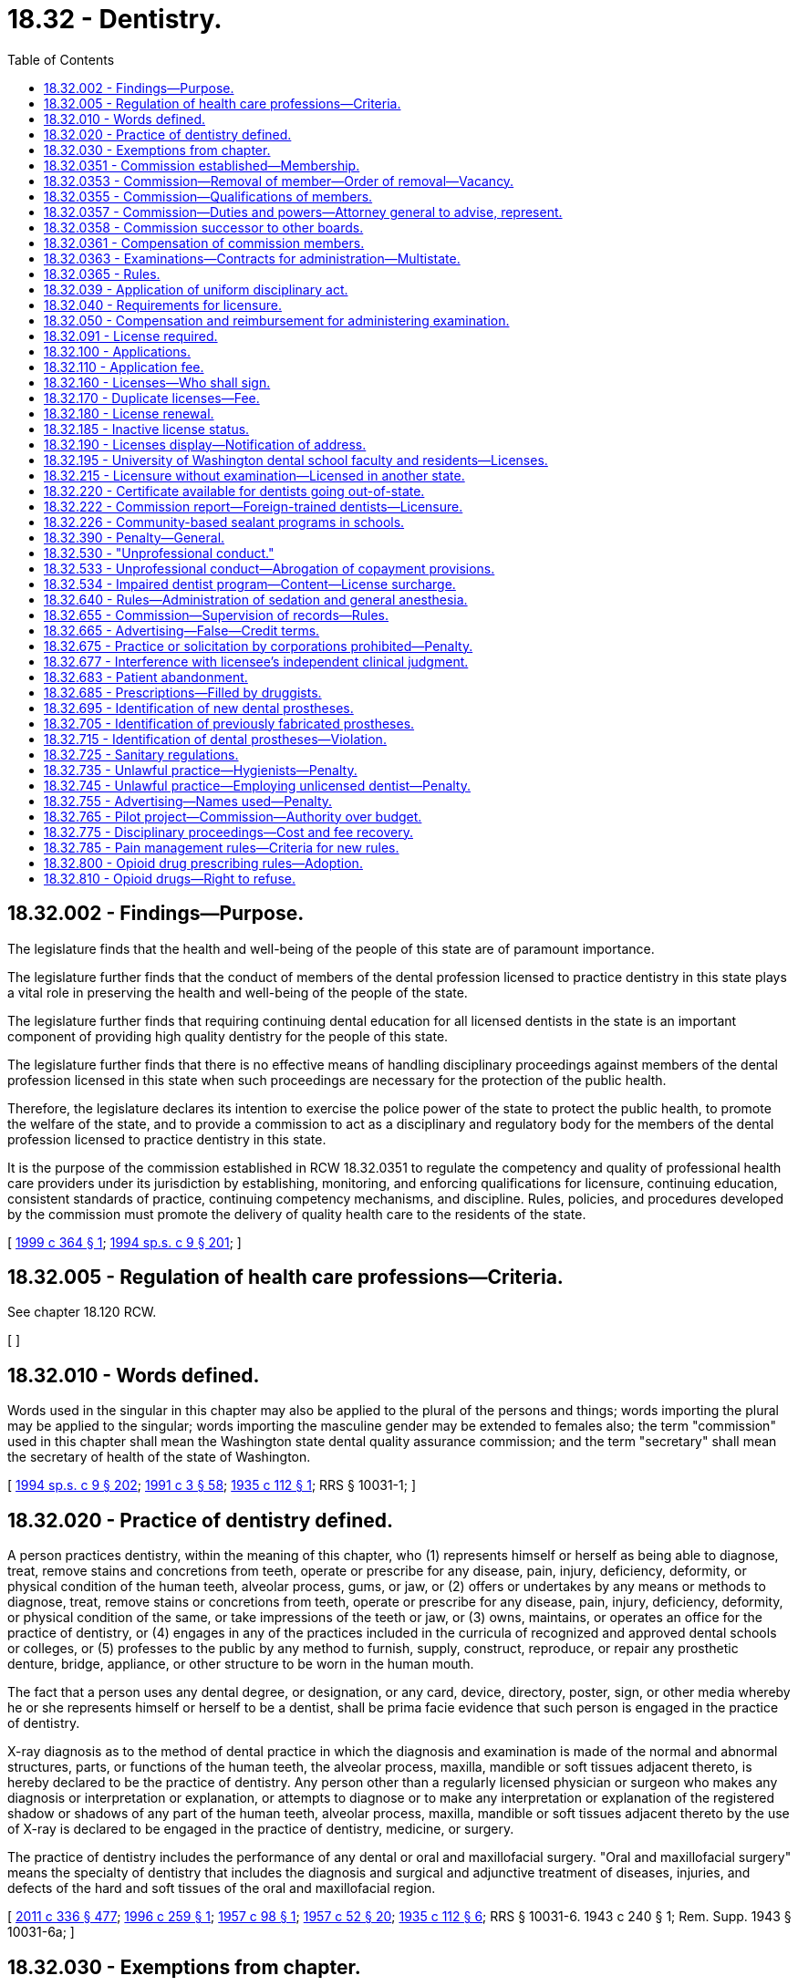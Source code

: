 = 18.32 - Dentistry.
:toc:

== 18.32.002 - Findings—Purpose.
The legislature finds that the health and well-being of the people of this state are of paramount importance.

The legislature further finds that the conduct of members of the dental profession licensed to practice dentistry in this state plays a vital role in preserving the health and well-being of the people of the state.

The legislature further finds that requiring continuing dental education for all licensed dentists in the state is an important component of providing high quality dentistry for the people of this state.

The legislature further finds that there is no effective means of handling disciplinary proceedings against members of the dental profession licensed in this state when such proceedings are necessary for the protection of the public health.

Therefore, the legislature declares its intention to exercise the police power of the state to protect the public health, to promote the welfare of the state, and to provide a commission to act as a disciplinary and regulatory body for the members of the dental profession licensed to practice dentistry in this state.

It is the purpose of the commission established in RCW 18.32.0351 to regulate the competency and quality of professional health care providers under its jurisdiction by establishing, monitoring, and enforcing qualifications for licensure, continuing education, consistent standards of practice, continuing competency mechanisms, and discipline. Rules, policies, and procedures developed by the commission must promote the delivery of quality health care to the residents of the state.

[ http://lawfilesext.leg.wa.gov/biennium/1999-00/Pdf/Bills/Session%20Laws/House/1699.SL.pdf?cite=1999%20c%20364%20§%201[1999 c 364 § 1]; http://lawfilesext.leg.wa.gov/biennium/1993-94/Pdf/Bills/Session%20Laws/House/2676-S.SL.pdf?cite=1994%20sp.s.%20c%209%20§%20201[1994 sp.s. c 9 § 201]; ]

== 18.32.005 - Regulation of health care professions—Criteria.
See chapter 18.120 RCW.

[ ]

== 18.32.010 - Words defined.
Words used in the singular in this chapter may also be applied to the plural of the persons and things; words importing the plural may be applied to the singular; words importing the masculine gender may be extended to females also; the term "commission" used in this chapter shall mean the Washington state dental quality assurance commission; and the term "secretary" shall mean the secretary of health of the state of Washington.

[ http://lawfilesext.leg.wa.gov/biennium/1993-94/Pdf/Bills/Session%20Laws/House/2676-S.SL.pdf?cite=1994%20sp.s.%20c%209%20§%20202[1994 sp.s. c 9 § 202]; http://lawfilesext.leg.wa.gov/biennium/1991-92/Pdf/Bills/Session%20Laws/House/1115.SL.pdf?cite=1991%20c%203%20§%2058[1991 c 3 § 58]; http://leg.wa.gov/CodeReviser/documents/sessionlaw/1935c112.pdf?cite=1935%20c%20112%20§%201[1935 c 112 § 1]; RRS § 10031-1; ]

== 18.32.020 - Practice of dentistry defined.
A person practices dentistry, within the meaning of this chapter, who (1) represents himself or herself as being able to diagnose, treat, remove stains and concretions from teeth, operate or prescribe for any disease, pain, injury, deficiency, deformity, or physical condition of the human teeth, alveolar process, gums, or jaw, or (2) offers or undertakes by any means or methods to diagnose, treat, remove stains or concretions from teeth, operate or prescribe for any disease, pain, injury, deficiency, deformity, or physical condition of the same, or take impressions of the teeth or jaw, or (3) owns, maintains, or operates an office for the practice of dentistry, or (4) engages in any of the practices included in the curricula of recognized and approved dental schools or colleges, or (5) professes to the public by any method to furnish, supply, construct, reproduce, or repair any prosthetic denture, bridge, appliance, or other structure to be worn in the human mouth.

The fact that a person uses any dental degree, or designation, or any card, device, directory, poster, sign, or other media whereby he or she represents himself or herself to be a dentist, shall be prima facie evidence that such person is engaged in the practice of dentistry.

X-ray diagnosis as to the method of dental practice in which the diagnosis and examination is made of the normal and abnormal structures, parts, or functions of the human teeth, the alveolar process, maxilla, mandible or soft tissues adjacent thereto, is hereby declared to be the practice of dentistry. Any person other than a regularly licensed physician or surgeon who makes any diagnosis or interpretation or explanation, or attempts to diagnose or to make any interpretation or explanation of the registered shadow or shadows of any part of the human teeth, alveolar process, maxilla, mandible or soft tissues adjacent thereto by the use of X-ray is declared to be engaged in the practice of dentistry, medicine, or surgery.

The practice of dentistry includes the performance of any dental or oral and maxillofacial surgery. "Oral and maxillofacial surgery" means the specialty of dentistry that includes the diagnosis and surgical and adjunctive treatment of diseases, injuries, and defects of the hard and soft tissues of the oral and maxillofacial region.

[ http://lawfilesext.leg.wa.gov/biennium/2011-12/Pdf/Bills/Session%20Laws/Senate/5045.SL.pdf?cite=2011%20c%20336%20§%20477[2011 c 336 § 477]; http://lawfilesext.leg.wa.gov/biennium/1995-96/Pdf/Bills/Session%20Laws/House/2689-S.SL.pdf?cite=1996%20c%20259%20§%201[1996 c 259 § 1]; http://leg.wa.gov/CodeReviser/documents/sessionlaw/1957c98.pdf?cite=1957%20c%2098%20§%201[1957 c 98 § 1]; http://leg.wa.gov/CodeReviser/documents/sessionlaw/1957c52.pdf?cite=1957%20c%2052%20§%2020[1957 c 52 § 20]; http://leg.wa.gov/CodeReviser/documents/sessionlaw/1935c112.pdf?cite=1935%20c%20112%20§%206[1935 c 112 § 6]; RRS § 10031-6.   1943 c 240 § 1; Rem. Supp. 1943 § 10031-6a; ]

== 18.32.030 - Exemptions from chapter.
The following practices, acts, and operations are excepted from the operation of the provisions of this chapter:

. The rendering of dental relief in emergency cases in the practice of his or her profession by a physician or surgeon, licensed as such and registered under the laws of this state, unless the physician or surgeon undertakes to or does reproduce lost parts of the human teeth in the mouth or to restore or to replace in the human mouth lost or missing teeth;

. The practice of dentistry in the discharge of official duties by dentists in the United States federal services on federal reservations, including but not limited to the armed services, coast guard, public health service, veterans' bureau, or bureau of Indian affairs;

. Dental schools or colleges approved under RCW 18.32.040, and the practice of dentistry by students in accredited dental schools or colleges approved by the commission, when acting under the direction and supervision of Washington state-licensed dental school faculty;

. The practice of dentistry by licensed dentists of other states or countries while appearing as clinicians at meetings of the Washington state dental association, or component parts thereof, or at meetings sanctioned by them, or other groups approved by the commission;

. The use of roentgen and other rays for making radiographs or similar records of dental or oral tissues, under the supervision of a licensed dentist or physician;

. The making, repairing, altering, or supplying of artificial restorations, substitutions, appliances, or materials for the correction of disease, loss, deformity, malposition, dislocation, fracture, injury to the jaws, teeth, lips, gums, cheeks, palate, or associated tissues or parts; providing the same are made, repaired, altered, or supplied pursuant to the written instructions and order of a licensed dentist which may be accompanied by casts, models, or impressions furnished by the dentist, and the prescriptions shall be retained and filed for a period of not less than three years and shall be available to and subject to the examination of the secretary or the secretary's authorized representatives;

. The removal of deposits and stains from the surfaces of the teeth, the application of topical preventative or prophylactic agents, and the polishing and smoothing of restorations, when performed or prescribed by a dental hygienist licensed under the laws of this state;

. A qualified and licensed physician and surgeon or osteopathic physician and surgeon extracting teeth or performing oral surgery pursuant to the scope of practice under chapter 18.71 or 18.57 RCW;

. The performing of dental operations or services by registered dental assistants and licensed expanded function dental auxiliaries holding a credential issued under chapter 18.260 RCW when performed under the supervision of a licensed dentist, or by other persons not licensed under this chapter if the person is licensed pursuant to chapter 18.29, 18.57, 18.71, or 18.79 RCW as it applies to registered nurses and advanced registered nurse practitioners, each while acting within the scope of the person's permitted practice under the person's license: PROVIDED HOWEVER, That such persons shall in no event perform the following dental operations or services unless permitted to be performed by the person under this chapter or chapters 18.29, 18.57, 18.71, 18.79 as it applies to registered nurses and advanced registered nurse practitioners, and 18.260 RCW:

.. Any removal of or addition to the hard or soft tissue of the oral cavity;

.. Any diagnosis of or prescription for treatment of disease, pain, deformity, deficiency, injury, or physical condition of the human teeth or jaws, or adjacent structure;

.. Any administration of general or injected local anaesthetic of any nature in connection with a dental operation, including intravenous sedation;

.. Any oral prophylaxis;

.. The taking of any impressions of the teeth or jaw or the relationships of the teeth or jaws, for the purpose of fabricating any intra-oral restoration, appliance, or prosthesis;

. The performing of dental services described in RCW 18.350.040 by dental anesthesia assistants certified under chapter 18.350 RCW when working under the supervision and direction of an oral and maxillofacial surgeon or dental anesthesiologist; and

. The performance of dental health aide therapist services to the extent authorized under chapter 70.350 RCW.

[ http://lawfilesext.leg.wa.gov/biennium/2017-18/Pdf/Bills/Session%20Laws/Senate/5079-S.SL.pdf?cite=2017%20c%205%20§%205[2017 c 5 § 5]; http://lawfilesext.leg.wa.gov/biennium/2011-12/Pdf/Bills/Session%20Laws/Senate/5620-S2.SL.pdf?cite=2012%20c%2023%20§%207[2012 c 23 § 7]; http://lawfilesext.leg.wa.gov/biennium/2007-08/Pdf/Bills/Session%20Laws/House/1099-S.SL.pdf?cite=2007%20c%20269%20§%2015[2007 c 269 § 15]; http://lawfilesext.leg.wa.gov/biennium/2003-04/Pdf/Bills/Session%20Laws/House/1721-S.SL.pdf?cite=2003%20c%20282%20§%201[2003 c 282 § 1]; http://lawfilesext.leg.wa.gov/biennium/1993-94/Pdf/Bills/Session%20Laws/House/2676-S.SL.pdf?cite=1994%20sp.s.%20c%209%20§%20203[1994 sp.s. c 9 § 203]; http://lawfilesext.leg.wa.gov/biennium/1991-92/Pdf/Bills/Session%20Laws/House/1115.SL.pdf?cite=1991%20c%203%20§%2059[1991 c 3 § 59]; http://leg.wa.gov/CodeReviser/documents/sessionlaw/1989c202.pdf?cite=1989%20c%20202%20§%2013[1989 c 202 § 13]; http://leg.wa.gov/CodeReviser/documents/sessionlaw/1979c158.pdf?cite=1979%20c%20158%20§%2035[1979 c 158 § 35]; http://leg.wa.gov/CodeReviser/documents/sessionlaw/1971ex1c236.pdf?cite=1971%20ex.s.%20c%20236%20§%201[1971 ex.s. c 236 § 1]; http://leg.wa.gov/CodeReviser/documents/sessionlaw/1969c47.pdf?cite=1969%20c%2047%20§%207[1969 c 47 § 7]; http://leg.wa.gov/CodeReviser/documents/sessionlaw/1957c52.pdf?cite=1957%20c%2052%20§%2021[1957 c 52 § 21]; http://leg.wa.gov/CodeReviser/documents/sessionlaw/1953c93.pdf?cite=1953%20c%2093%20§%201[1953 c 93 § 1]; http://leg.wa.gov/CodeReviser/documents/sessionlaw/1951c130.pdf?cite=1951%20c%20130%20§%201[1951 c 130 § 1]; http://leg.wa.gov/CodeReviser/documents/sessionlaw/1941c92.pdf?cite=1941%20c%2092%20§%203[1941 c 92 § 3]; http://leg.wa.gov/CodeReviser/documents/sessionlaw/1935c112.pdf?cite=1935%20c%20112%20§%2025[1935 c 112 § 25]; Rem. Supp. 1941 § 10031-25; prior:  1923 c 16 § 23.   1935 c 112 § 6; RRS § 10031-6; prior:  1923 c 16 § 1; http://leg.wa.gov/CodeReviser/documents/sessionlaw/1901c152.pdf?cite=1901%20c%20152%20§%205[1901 c 152 § 5]; http://leg.wa.gov/CodeReviser/documents/sessionlaw/1893c55.pdf?cite=1893%20c%2055%20§%2011[1893 c 55 § 11]; ]

== 18.32.0351 - Commission established—Membership.
The Washington state dental quality assurance commission is established, consisting of sixteen members each appointed by the governor to a four-year term. No member may serve more than two consecutive full terms. In appointing the initial members of the commission, it is the intent of the legislature that, to the extent possible, members of the previous boards and committees regulating these professions be appointed to the commission. Members of the commission hold office until their successors are appointed. The governor may appoint members of the initial commission to staggered terms of from one to four years. Thereafter, all members shall be appointed to full four-year terms. Twelve members of the commission must be dentists, two members must be expanded function dental auxiliaries licensed under chapter 18.260 RCW, and two members must be public members.

[ http://lawfilesext.leg.wa.gov/biennium/2007-08/Pdf/Bills/Session%20Laws/House/1099-S.SL.pdf?cite=2007%20c%20269%20§%2016[2007 c 269 § 16]; http://lawfilesext.leg.wa.gov/biennium/1993-94/Pdf/Bills/Session%20Laws/House/2676-S.SL.pdf?cite=1994%20sp.s.%20c%209%20§%20204[1994 sp.s. c 9 § 204]; ]

== 18.32.0353 - Commission—Removal of member—Order of removal—Vacancy.
The governor may remove a member of the commission for neglect of duty, misconduct, or malfeasance or misfeasance in office. Whenever the governor is satisfied that a member of the commission has been guilty of neglect of duty, misconduct, or malfeasance or misfeasance in office, the governor shall file with the secretary of state a statement of the causes for and the order of removal from office, and the secretary shall forthwith send a certified copy of the order of removal and statement of causes by certified mail to the last known post office address of the member. If a vacancy occurs on the commission, the governor shall appoint a replacement to fill the remainder of the unexpired term.

[ http://lawfilesext.leg.wa.gov/biennium/1993-94/Pdf/Bills/Session%20Laws/House/2676-S.SL.pdf?cite=1994%20sp.s.%20c%209%20§%20205[1994 sp.s. c 9 § 205]; ]

== 18.32.0355 - Commission—Qualifications of members.
Members must be citizens of the United States and residents of this state. Dentist members must be licensed dentists in the active practice of dentistry for a period of five years before appointment. Of the twelve dentists appointed to the commission, at least four must reside and engage in the active practice of dentistry east of the summit of the Cascade mountain range. Public members of the commission may not be a member of any other health care licensing board or commission, or have a fiduciary obligation to a facility rendering health services regulated by the commission, or have a material or financial interest in the rendering of health services regulated by the commission.

[ http://lawfilesext.leg.wa.gov/biennium/1993-94/Pdf/Bills/Session%20Laws/House/2676-S.SL.pdf?cite=1994%20sp.s.%20c%209%20§%20206[1994 sp.s. c 9 § 206]; ]

== 18.32.0357 - Commission—Duties and powers—Attorney general to advise, represent.
The commission shall elect officers each year. Meetings of the commission are open to the public, except the commission may hold executive sessions to the extent permitted by chapter 42.30 RCW. The secretary of health shall furnish such secretarial, clerical, and other assistance as the commission may require.

A majority of the commission members appointed and serving constitutes a quorum for the transaction of commission business. The affirmative vote of a majority of a quorum of the commission is required to carry a motion or resolution, to adopt a rule, or to pass a measure.

The commission may appoint members of panels consisting of not less than three members. A quorum for transaction of any business shall be a minimum of three members. A majority vote of a quorum of the panel is required to transact business delegated to it by the commission.

The members of the commission are immune from suit in an action, civil or criminal, based upon its disciplinary proceedings or other official acts performed in good faith as members of the commission.

The commission may, whenever the workload of the commission requires, request that the secretary appoint pro tempore members. While serving as members pro tempore persons have all the powers, duties, and immunities, and are entitled to the emoluments, including travel expenses, of the commission.

The commission shall prepare or determine the nature of the examinations for applicants to practice dentistry.

The commission shall establish continuing dental education requirements.

The attorney general shall advise the commission and represent it in all legal proceedings.

[ http://lawfilesext.leg.wa.gov/biennium/1999-00/Pdf/Bills/Session%20Laws/House/1699.SL.pdf?cite=1999%20c%20364%20§%202[1999 c 364 § 2]; http://lawfilesext.leg.wa.gov/biennium/1993-94/Pdf/Bills/Session%20Laws/House/2676-S.SL.pdf?cite=1994%20sp.s.%20c%209%20§%20207[1994 sp.s. c 9 § 207]; ]

== 18.32.0358 - Commission successor to other boards.
The commission is the successor in interest of the board of dental examiners and the dental disciplinary board. All contracts, undertakings, agreements, rules, regulations, and policies continue in full force and effect on July 1, 1994, unless otherwise repealed or rejected by chapter 9, Laws of 1994 sp. sess. or by the commission.

[ http://lawfilesext.leg.wa.gov/biennium/1993-94/Pdf/Bills/Session%20Laws/House/2676-S.SL.pdf?cite=1994%20sp.s.%20c%209%20§%20226[1994 sp.s. c 9 § 226]; ]

== 18.32.0361 - Compensation of commission members.
Each member of the commission shall be compensated in accordance with RCW 43.03.265. Members shall be reimbursed for travel expenses incurred in the actual performance of their duties, as provided in RCW 43.03.050 and 43.03.060. Commission members shall be compensated and reimbursed for their activities in developing or administering a multistate licensing examination, as provided in this chapter.

[ http://lawfilesext.leg.wa.gov/biennium/1999-00/Pdf/Bills/Session%20Laws/House/1863.SL.pdf?cite=1999%20c%20366%20§%203[1999 c 366 § 3]; http://lawfilesext.leg.wa.gov/biennium/1993-94/Pdf/Bills/Session%20Laws/House/2676-S.SL.pdf?cite=1994%20sp.s.%20c%209%20§%20208[1994 sp.s. c 9 § 208]; ]

== 18.32.0363 - Examinations—Contracts for administration—Multistate.
The commission may contract with competent persons on a temporary basis to assist in developing or administering examinations for licensure.

The commission may enter into compacts and agreements with other states and with organizations formed by several states, for the purpose of conducting multistate licensing examinations. The commission may enter into the compacts and agreements even though they would result in the examination of a candidate for a license in this state by an examiner or examiners from another state or states, and even though the compacts and agreements would result in the examination of a candidate or candidates for a license in another state or states by an examiner or examiners from this state.

[ http://lawfilesext.leg.wa.gov/biennium/1993-94/Pdf/Bills/Session%20Laws/House/2676-S.SL.pdf?cite=1994%20sp.s.%20c%209%20§%20209[1994 sp.s. c 9 § 209]; ]

== 18.32.0365 - Rules.
The commission may adopt rules in accordance with chapter 34.05 RCW to implement this chapter and chapter 18.130 RCW.

[ http://lawfilesext.leg.wa.gov/biennium/1993-94/Pdf/Bills/Session%20Laws/House/2676-S.SL.pdf?cite=1994%20sp.s.%20c%209%20§%20210[1994 sp.s. c 9 § 210]; ]

== 18.32.039 - Application of uniform disciplinary act.
The uniform disciplinary act, chapter 18.130 RCW, governs unlicensed practice, the issuance and denial of licenses, and the discipline of licensees under this chapter.

[ http://leg.wa.gov/CodeReviser/documents/sessionlaw/1987c150.pdf?cite=1987%20c%20150%20§%2017[1987 c 150 § 17]; http://leg.wa.gov/CodeReviser/documents/sessionlaw/1986c259.pdf?cite=1986%20c%20259%20§%2034[1986 c 259 § 34]; ]

== 18.32.040 - Requirements for licensure.
The commission shall require that every applicant for a license to practice dentistry shall:

. Present satisfactory evidence of graduation from a dental college, school, or dental department of an institution approved by the commission;

. Submit, for the files of the commission, a recent picture duly identified and attested; and

. [Empty]
.. Pass an examination prepared or approved by and administered under the direction of the commission. The dentistry licensing examination shall consist of practical and written tests upon such subjects and of such scope as the commission determines. The commission shall set the standards for passing the examination. The secretary shall keep on file the examination papers and records of examination for at least one year. This file shall be open for inspection by the applicant or the applicant's agent unless the disclosure will compromise the examination process as determined by the commission or is exempted from disclosure under chapter 42.56 RCW.

.. The commission may accept, in lieu of all or part of the written examination required in (a) of this subsection, a certificate granted by a national or regional testing organization approved by the commission.

.. The commission shall accept, in lieu of the practical examination required in (a) of this subsection, proof that an applicant has satisfactorily completed a general practice residency, pediatric residency, or advanced education in general dentistry residency program in Washington state accredited by the commission on dental accreditation of the American dental association, of at least one year's duration, in a residency program that serves predominantly low-income patients.

[ http://lawfilesext.leg.wa.gov/biennium/2017-18/Pdf/Bills/Session%20Laws/House/1411-S.SL.pdf?cite=2017%20c%20100%20§%201[2017 c 100 § 1]; http://lawfilesext.leg.wa.gov/biennium/2005-06/Pdf/Bills/Session%20Laws/House/1689-S.SL.pdf?cite=2005%20c%20454%20§%202[2005 c 454 § 2]; http://lawfilesext.leg.wa.gov/biennium/2005-06/Pdf/Bills/Session%20Laws/House/1133-S.SL.pdf?cite=2005%20c%20274%20§%20222[2005 c 274 § 222]; http://lawfilesext.leg.wa.gov/biennium/1993-94/Pdf/Bills/Session%20Laws/House/2676-S.SL.pdf?cite=1994%20sp.s.%20c%209%20§%20211[1994 sp.s. c 9 § 211]; http://lawfilesext.leg.wa.gov/biennium/1991-92/Pdf/Bills/Session%20Laws/House/1115.SL.pdf?cite=1991%20c%203%20§%2061[1991 c 3 § 61]; http://leg.wa.gov/CodeReviser/documents/sessionlaw/1989c202.pdf?cite=1989%20c%20202%20§%2016[1989 c 202 § 16]; http://leg.wa.gov/CodeReviser/documents/sessionlaw/1979c38.pdf?cite=1979%20c%2038%20§%202[1979 c 38 § 2]; http://leg.wa.gov/CodeReviser/documents/sessionlaw/1935c112.pdf?cite=1935%20c%20112%20§%205[1935 c 112 § 5]; RRS § 10031-5; prior: 1923 c 16 §§ 4, 5; ]

== 18.32.050 - Compensation and reimbursement for administering examination.
Commission members shall be compensated and reimbursed pursuant to this section for their activities in administering a multi-state licensing examination pursuant to the commission's compact or agreement with another state or states or with organizations formed by several states.

[ http://lawfilesext.leg.wa.gov/biennium/1995-96/Pdf/Bills/Session%20Laws/Senate/5308-S.SL.pdf?cite=1995%20c%20198%20§%202[1995 c 198 § 2]; http://lawfilesext.leg.wa.gov/biennium/1993-94/Pdf/Bills/Session%20Laws/House/2676-S.SL.pdf?cite=1994%20sp.s.%20c%209%20§%20212[1994 sp.s. c 9 § 212]; http://leg.wa.gov/CodeReviser/documents/sessionlaw/1984c287.pdf?cite=1984%20c%20287%20§%2030[1984 c 287 § 30]; http://leg.wa.gov/CodeReviser/documents/sessionlaw/1979c38.pdf?cite=1979%20c%2038%20§%203[1979 c 38 § 3]; 1975-'76 2nd ex.s. c 34 § 34; http://leg.wa.gov/CodeReviser/documents/sessionlaw/1967c188.pdf?cite=1967%20c%20188%20§%202[1967 c 188 § 2]; http://leg.wa.gov/CodeReviser/documents/sessionlaw/1957c52.pdf?cite=1957%20c%2052%20§%2023[1957 c 52 § 23]; http://leg.wa.gov/CodeReviser/documents/sessionlaw/1953c93.pdf?cite=1953%20c%2093%20§%203[1953 c 93 § 3]; 1935 c 112 § 11, part; RRS § 10031-11, part; ]

== 18.32.091 - License required.
No person, unless previously licensed to practice dentistry in this state, shall begin the practice of dentistry in this state without first applying to, and obtaining a license.

[ http://lawfilesext.leg.wa.gov/biennium/2017-18/Pdf/Bills/Session%20Laws/Senate/5322-S.SL.pdf?cite=2017%20c%20320%20§%205[2017 c 320 § 5]; http://leg.wa.gov/CodeReviser/documents/sessionlaw/1987c150.pdf?cite=1987%20c%20150%20§%2018[1987 c 150 § 18]; ]

== 18.32.100 - Applications.
The applicant for a dentistry license shall file an application on a form furnished by the secretary, stating the applicant's name, age, place of residence, the name of the school or schools attended by the applicant, the period of such attendance, the date of the applicant's graduation, whether the applicant has ever been the subject of any disciplinary action related to the practice of dentistry, and shall include a statement of all of the applicant's dental activities. This shall include any other information deemed necessary by the commission.

The application shall be signed by the applicant and shall be accompanied by proof of the applicant's school attendance and graduation.

[ http://lawfilesext.leg.wa.gov/biennium/2015-16/Pdf/Bills/Session%20Laws/Senate/5810-S.SL.pdf?cite=2015%20c%2072%20§%208[2015 c 72 § 8]; http://lawfilesext.leg.wa.gov/biennium/1993-94/Pdf/Bills/Session%20Laws/House/2676-S.SL.pdf?cite=1994%20sp.s.%20c%209%20§%20213[1994 sp.s. c 9 § 213]; http://lawfilesext.leg.wa.gov/biennium/1991-92/Pdf/Bills/Session%20Laws/House/1115.SL.pdf?cite=1991%20c%203%20§%2062[1991 c 3 § 62]; http://leg.wa.gov/CodeReviser/documents/sessionlaw/1989c202.pdf?cite=1989%20c%20202%20§%2018[1989 c 202 § 18]; http://leg.wa.gov/CodeReviser/documents/sessionlaw/1957c52.pdf?cite=1957%20c%2052%20§%2028[1957 c 52 § 28]; http://leg.wa.gov/CodeReviser/documents/sessionlaw/1953c93.pdf?cite=1953%20c%2093%20§%204[1953 c 93 § 4]; http://leg.wa.gov/CodeReviser/documents/sessionlaw/1951c130.pdf?cite=1951%20c%20130%20§%202[1951 c 130 § 2]; http://leg.wa.gov/CodeReviser/documents/sessionlaw/1941c92.pdf?cite=1941%20c%2092%20§%202[1941 c 92 § 2]; http://leg.wa.gov/CodeReviser/documents/sessionlaw/1935c112.pdf?cite=1935%20c%20112%20§%204[1935 c 112 § 4]; Rem. Supp. 1941 § 10031-4, part; 1923 c 16 §§ 2, 3, 6, 7; http://leg.wa.gov/CodeReviser/documents/sessionlaw/1901c152.pdf?cite=1901%20c%20152%20§%201[1901 c 152 § 1]; http://leg.wa.gov/CodeReviser/documents/sessionlaw/1893c55.pdf?cite=1893%20c%2055%20§%204[1893 c 55 § 4]; ]

== 18.32.110 - Application fee.
Each applicant shall pay a fee determined by the secretary as provided in RCW 43.70.250 and 43.70.280.

[ http://lawfilesext.leg.wa.gov/biennium/1995-96/Pdf/Bills/Session%20Laws/House/2151-S.SL.pdf?cite=1996%20c%20191%20§%2014[1996 c 191 § 14]; http://lawfilesext.leg.wa.gov/biennium/1991-92/Pdf/Bills/Session%20Laws/House/1115.SL.pdf?cite=1991%20c%203%20§%2063[1991 c 3 § 63]; http://leg.wa.gov/CodeReviser/documents/sessionlaw/1989c202.pdf?cite=1989%20c%20202%20§%2019[1989 c 202 § 19]; http://leg.wa.gov/CodeReviser/documents/sessionlaw/1985c7.pdf?cite=1985%20c%207%20§%2023[1985 c 7 § 23]; http://leg.wa.gov/CodeReviser/documents/sessionlaw/1975ex1c30.pdf?cite=1975%201st%20ex.s.%20c%2030%20§%2027[1975 1st ex.s. c 30 § 27]; http://leg.wa.gov/CodeReviser/documents/sessionlaw/1969c49.pdf?cite=1969%20c%2049%20§%201[1969 c 49 § 1]; http://leg.wa.gov/CodeReviser/documents/sessionlaw/1957c52.pdf?cite=1957%20c%2052%20§%2029[1957 c 52 § 29]; 1941 c 92 § 2, part; http://leg.wa.gov/CodeReviser/documents/sessionlaw/1935c112.pdf?cite=1935%20c%20112%20§%204[1935 c 112 § 4]; Rem. Supp. 1941 § 10031-4, part; ]

== 18.32.160 - Licenses—Who shall sign.
All licenses issued by the secretary on behalf of the commission shall be signed by the secretary or chairperson and secretary of the commission.

[ http://lawfilesext.leg.wa.gov/biennium/1993-94/Pdf/Bills/Session%20Laws/House/2676-S.SL.pdf?cite=1994%20sp.s.%20c%209%20§%20215[1994 sp.s. c 9 § 215]; http://lawfilesext.leg.wa.gov/biennium/1991-92/Pdf/Bills/Session%20Laws/House/1115.SL.pdf?cite=1991%20c%203%20§%2065[1991 c 3 § 65]; http://leg.wa.gov/CodeReviser/documents/sessionlaw/1989c202.pdf?cite=1989%20c%20202%20§%2021[1989 c 202 § 21]; http://leg.wa.gov/CodeReviser/documents/sessionlaw/1951c130.pdf?cite=1951%20c%20130%20§%203[1951 c 130 § 3]; http://leg.wa.gov/CodeReviser/documents/sessionlaw/1935c112.pdf?cite=1935%20c%20112%20§%2017[1935 c 112 § 17]; RRS § 10031-17; ]

== 18.32.170 - Duplicate licenses—Fee.
A fee determined by the secretary as provided in RCW 43.70.250 and 43.70.280 shall be charged for every duplicate license issued by the secretary.

[ http://lawfilesext.leg.wa.gov/biennium/1995-96/Pdf/Bills/Session%20Laws/House/2151-S.SL.pdf?cite=1996%20c%20191%20§%2015[1996 c 191 § 15]; http://lawfilesext.leg.wa.gov/biennium/1991-92/Pdf/Bills/Session%20Laws/House/1115.SL.pdf?cite=1991%20c%203%20§%2066[1991 c 3 § 66]; http://leg.wa.gov/CodeReviser/documents/sessionlaw/1985c7.pdf?cite=1985%20c%207%20§%2025[1985 c 7 § 25]; http://leg.wa.gov/CodeReviser/documents/sessionlaw/1975ex1c30.pdf?cite=1975%201st%20ex.s.%20c%2030%20§%2029[1975 1st ex.s. c 30 § 29]; http://leg.wa.gov/CodeReviser/documents/sessionlaw/1957c52.pdf?cite=1957%20c%2052%20§%2025[1957 c 52 § 25]; 1935 c 112 § 11, part; RRS § 10031-11, part; ]

== 18.32.180 - License renewal.
Every person licensed to practice dentistry in this state shall renew his or her license and comply with administrative procedures, administrative requirements, continuing education requirements, and fees as provided in RCW 43.70.250 and 43.70.280. The commission, in its sole discretion, may permit the applicant to be licensed without examination, and with or without conditions, if it is satisfied that the applicant meets all the requirements for licensure in this state and is competent to engage in the practice of dentistry.

[ http://lawfilesext.leg.wa.gov/biennium/1999-00/Pdf/Bills/Session%20Laws/House/1699.SL.pdf?cite=1999%20c%20364%20§%203[1999 c 364 § 3]; http://lawfilesext.leg.wa.gov/biennium/1995-96/Pdf/Bills/Session%20Laws/House/2151-S.SL.pdf?cite=1996%20c%20191%20§%2016[1996 c 191 § 16]; http://lawfilesext.leg.wa.gov/biennium/1993-94/Pdf/Bills/Session%20Laws/House/2676-S.SL.pdf?cite=1994%20sp.s.%20c%209%20§%20216[1994 sp.s. c 9 § 216]; http://lawfilesext.leg.wa.gov/biennium/1991-92/Pdf/Bills/Session%20Laws/House/1115.SL.pdf?cite=1991%20c%203%20§%2067[1991 c 3 § 67]; http://leg.wa.gov/CodeReviser/documents/sessionlaw/1989c202.pdf?cite=1989%20c%20202%20§%2022[1989 c 202 § 22]; http://leg.wa.gov/CodeReviser/documents/sessionlaw/1985c7.pdf?cite=1985%20c%207%20§%2026[1985 c 7 § 26]; http://leg.wa.gov/CodeReviser/documents/sessionlaw/1975ex1c30.pdf?cite=1975%201st%20ex.s.%20c%2030%20§%2030[1975 1st ex.s. c 30 § 30]; http://leg.wa.gov/CodeReviser/documents/sessionlaw/1969c49.pdf?cite=1969%20c%2049%20§%203[1969 c 49 § 3]; http://leg.wa.gov/CodeReviser/documents/sessionlaw/1951c130.pdf?cite=1951%20c%20130%20§%204[1951 c 130 § 4]; http://leg.wa.gov/CodeReviser/documents/sessionlaw/1935c112.pdf?cite=1935%20c%20112%20§%2024[1935 c 112 § 24]; RRS § 10031-24; ]

== 18.32.185 - Inactive license status.
The commission may adopt rules under this section authorizing an inactive license status.

. An individual licensed under chapter 18.32 RCW may place his or her license on inactive status. The holder of an inactive license must not practice dentistry in this state without first activating the license.

. The inactive renewal fee must be established by the secretary under RCW 43.70.250. Failure to renew an inactive license shall result in cancellation of the inactive license in the same manner as an active license.

. An inactive license may be placed in an active status upon compliance with rules established by the commission.

. Provisions relating to disciplinary action against a person with a license are applicable to a person with an inactive license, except that when disciplinary proceedings against a person with an inactive license have been initiated, the license will remain inactive until the proceedings have been completed.

[ http://lawfilesext.leg.wa.gov/biennium/1995-96/Pdf/Bills/Session%20Laws/House/2126.SL.pdf?cite=1996%20c%20187%20§%201[1996 c 187 § 1]; ]

== 18.32.190 - Licenses display—Notification of address.
Every person who engages in the practice of dentistry in this state shall cause his or her license to be, at all times, displayed in a conspicuous place, in his or her office wherein he or she shall practice such profession, and shall further, whenever requested, exhibit such license to any of the members of the commission, or its authorized agent, and to the secretary or his or her authorized agent. Every licensee shall notify the secretary of the address or addresses, and of every change thereof, where the licensee shall engage in the practice of dentistry.

[ http://lawfilesext.leg.wa.gov/biennium/1993-94/Pdf/Bills/Session%20Laws/House/2676-S.SL.pdf?cite=1994%20sp.s.%20c%209%20§%20217[1994 sp.s. c 9 § 217]; http://lawfilesext.leg.wa.gov/biennium/1991-92/Pdf/Bills/Session%20Laws/House/1115.SL.pdf?cite=1991%20c%203%20§%2068[1991 c 3 § 68]; http://leg.wa.gov/CodeReviser/documents/sessionlaw/1981c277.pdf?cite=1981%20c%20277%20§%207[1981 c 277 § 7]; http://leg.wa.gov/CodeReviser/documents/sessionlaw/1935c112.pdf?cite=1935%20c%20112%20§%207[1935 c 112 § 7]; RRS § 10031-7; http://leg.wa.gov/CodeReviser/documents/sessionlaw/1923c16.pdf?cite=1923%20c%2016%20§%2015[1923 c 16 § 15]; http://leg.wa.gov/CodeReviser/documents/sessionlaw/1893c55.pdf?cite=1893%20c%2055%20§%205[1893 c 55 § 5]; ]

== 18.32.195 - University of Washington dental school faculty and residents—Licenses.
The commission may, without examination, issue a license to persons who possess the qualifications set forth in this section.

. The commission may, upon written request of the dean of the school of dentistry of the University of Washington, issue a license to practice dentistry in this state to persons who have been licensed or otherwise authorized to practice dentistry in another state or country and who have been accepted for employment by the school of dentistry as faculty members. For purposes of this subsection, this means teaching members of the faculty of the school of dentistry of the University of Washington. Such license shall permit the holder thereof to practice dentistry within the confines of the university facilities for a period of one year while he or she is so employed as a faculty member by the school of dentistry of the University of Washington. It shall terminate whenever the holder ceases to be a faculty member. Such license shall permit the holder thereof to practice dentistry only in connection with his or her duties in employment with the school of dentistry of the University of Washington. This limitation shall be stated on the license.

. The commission may, upon written request of the dean of the school of dentistry of the University of Washington or the director of a postdoctoral dental residency program approved by the commission, issue a limited license to practice dentistry in this state to university postdoctoral students or residents in dental education or to postdoctoral residents in a dental residency program approved by the commission. Prior to July 1, 2010, a dental residency program must be accredited by the commission on dental accreditation, or be in the process of obtaining such accreditation, in order to be approved by the commission. On or after July 1, 2010, the dental residency program must be accredited by the commission on dental accreditation in order to be approved by the commission. The license shall permit the resident dentist to provide dental care only in connection with his or her duties as a university postdoctoral dental student or resident or a postdoctoral resident in a program approved by the commission.

. The commission may condition the granting of a license under this section with terms the commission deems appropriate. All persons licensed under this section shall be subject to the jurisdiction of the commission to the same extent as other members of the dental profession, in accordance with this chapter, and in addition the licensee may be disciplined by the commission after a hearing has been held in accordance with the provisions set forth in this chapter, and determination by the commission that such licensee has violated any of the restrictions set forth in this section.

. Persons applying for licensure pursuant to this section shall pay the application fee determined by the secretary and, in the event the license applied for is issued, a license fee at the rate provided for licenses generally. After review by the commission, licenses issued under this section may be renewed annually if the licensee continues to be employed as a faculty member of the school of dentistry of the University of Washington, or is a university postdoctoral student or resident in dental education, or a postdoctoral resident in a dental residency program approved by the commission, and otherwise meets the requirements of the provisions and conditions deemed appropriate by the commission. Any person who obtains a license pursuant to this section may, without an additional application fee, apply for licensure under this chapter, in which case the applicant shall be subject to examination and the other requirements of this chapter.

[ http://lawfilesext.leg.wa.gov/biennium/2009-10/Pdf/Bills/Session%20Laws/House/1740-S.SL.pdf?cite=2009%20c%20327%20§%201[2009 c 327 § 1]; http://lawfilesext.leg.wa.gov/biennium/2005-06/Pdf/Bills/Session%20Laws/House/1689-S.SL.pdf?cite=2005%20c%20454%20§%201[2005 c 454 § 1]; http://lawfilesext.leg.wa.gov/biennium/2005-06/Pdf/Bills/Session%20Laws/House/1612.SL.pdf?cite=2005%20c%20164%20§%201[2005 c 164 § 1]; http://lawfilesext.leg.wa.gov/biennium/1993-94/Pdf/Bills/Session%20Laws/House/2676-S.SL.pdf?cite=1994%20sp.s.%20c%209%20§%20218[1994 sp.s. c 9 § 218]; http://lawfilesext.leg.wa.gov/biennium/1991-92/Pdf/Bills/Session%20Laws/House/2555-S.SL.pdf?cite=1992%20c%2059%20§%201[1992 c 59 § 1]; http://lawfilesext.leg.wa.gov/biennium/1991-92/Pdf/Bills/Session%20Laws/House/1115.SL.pdf?cite=1991%20c%203%20§%2069[1991 c 3 § 69]; http://leg.wa.gov/CodeReviser/documents/sessionlaw/1985c111.pdf?cite=1985%20c%20111%20§%201[1985 c 111 § 1]; ]

== 18.32.215 - Licensure without examination—Licensed in another state.
. An applicant holding a valid license and currently engaged in practice in another state may be granted a license without examination required by this chapter, on the payment of any required fees, if the applicant:

.. Is a graduate of a dental college, school, or dental department of an institution approved by the commission under RCW 18.32.040(1); or

.. [Empty]
... Has practiced in another state for at least four years; and

... Has completed a one-year postdoctoral residency approved by the commission. The residency may have been completed outside Washington.

. The commission may also require the applicant to: (a) File with the commission documentation certifying the applicant is licensed to practice in another state; and (b) provide information as the commission deems necessary pertaining to the conditions and criteria of the Uniform Disciplinary Act, chapter 18.130 RCW, and to demonstrate to the commission a knowledge of Washington law pertaining to the practice of dentistry.

[ http://lawfilesext.leg.wa.gov/biennium/2007-08/Pdf/Bills/Session%20Laws/House/2881-S.SL.pdf?cite=2008%20c%20147%20§%201[2008 c 147 § 1]; http://lawfilesext.leg.wa.gov/biennium/2003-04/Pdf/Bills/Session%20Laws/Senate/5966-S.SL.pdf?cite=2003%20c%2057%20§%202[2003 c 57 § 2]; http://lawfilesext.leg.wa.gov/biennium/1993-94/Pdf/Bills/Session%20Laws/House/2676-S.SL.pdf?cite=1994%20sp.s.%20c%209%20§%20219[1994 sp.s. c 9 § 219]; http://leg.wa.gov/CodeReviser/documents/sessionlaw/1989c202.pdf?cite=1989%20c%20202%20§%2030[1989 c 202 § 30]; ]

== 18.32.220 - Certificate available for dentists going out-of-state.
Anyone who is a licensed dentist in the state of Washington who desires to change residence to another state or territory, shall, upon application to the secretary and payment of a fee as determined by the secretary under RCW 43.70.250 and 43.70.280, receive a certificate over the signature of the secretary or his or her designee, which shall attest to the facts mentioned in this section, and giving the date upon which the dentist was licensed.

[ http://lawfilesext.leg.wa.gov/biennium/1995-96/Pdf/Bills/Session%20Laws/House/2151-S.SL.pdf?cite=1996%20c%20191%20§%2017[1996 c 191 § 17]; http://lawfilesext.leg.wa.gov/biennium/1991-92/Pdf/Bills/Session%20Laws/House/1115.SL.pdf?cite=1991%20c%203%20§%2070[1991 c 3 § 70]; http://leg.wa.gov/CodeReviser/documents/sessionlaw/1989c202.pdf?cite=1989%20c%20202%20§%2023[1989 c 202 § 23]; http://leg.wa.gov/CodeReviser/documents/sessionlaw/1935c112.pdf?cite=1935%20c%20112%20§%2014[1935 c 112 § 14]; RRS § 10031-14. FORMER PART OF SECTION:  1935 c 112 § 15; RRS § 10031-15, now codified as RCW  18.32.225; ]

== 18.32.222 - Commission report—Foreign-trained dentists—Licensure.
By November 15, 2009, the commission shall report to the governor and the legislature with recommendations for appropriate standards for issuing a license to a foreign-trained dentist. The recommendations shall consider the balance between maintaining assurances that Washington's dental professionals are well-qualified and planning for an adequate supply of dentists to meet the future needs of Washington's diverse urban and rural communities. In addition to considering the use of standards established by accreditation organizations, the recommendations shall consider other options to reduce barriers to licensure.

[ http://lawfilesext.leg.wa.gov/biennium/2007-08/Pdf/Bills/Session%20Laws/House/2881-S.SL.pdf?cite=2008%20c%20147%20§%202[2008 c 147 § 2]; ]

== 18.32.226 - Community-based sealant programs in schools.
. For low-income, rural, and other at-risk populations and in coordination with local public health jurisdictions and local oral health coalitions, a dental assistant working as of April 19, 2001, under the supervision of a licensed dentist may apply sealants and fluoride varnishes under the general supervision of a dentist in community-based sealant programs carried out in schools without attending the department's school sealant endorsement program.

. For low-income, rural, and other at-risk populations and in coordination with local public health jurisdictions and local oral health coalitions, dental assistants who are school sealant endorsed under RCW 43.70.650 may apply sealants and fluoride varnishes under the general supervision of a dentist in community-based sealant programs carried out in schools.

[ http://lawfilesext.leg.wa.gov/biennium/2001-02/Pdf/Bills/Session%20Laws/Senate/6020-S.SL.pdf?cite=2001%20c%2093%20§%204[2001 c 93 § 4]; ]

== 18.32.390 - Penalty—General.
Any person who violates any of the provisions of the chapter for which no specific penalty has been provided herein, shall be subject to prosecution before any court of competent jurisdiction, and shall, upon conviction, be guilty of a gross misdemeanor.

[ http://leg.wa.gov/CodeReviser/documents/sessionlaw/1986c259.pdf?cite=1986%20c%20259%20§%2038[1986 c 259 § 38]; http://leg.wa.gov/CodeReviser/documents/sessionlaw/1935c112.pdf?cite=1935%20c%20112%20§%2016[1935 c 112 § 16]; RRS § 10031-16; http://leg.wa.gov/CodeReviser/documents/sessionlaw/1901c152.pdf?cite=1901%20c%20152%20§%204[1901 c 152 § 4]; http://leg.wa.gov/CodeReviser/documents/sessionlaw/1893c55.pdf?cite=1893%20c%2055%20§%208[1893 c 55 § 8]; ]

== 18.32.530 - "Unprofessional conduct."
In addition to those acts defined in chapter 18.130 RCW, the term "unprofessional conduct" as used in RCW 18.32.530 through 18.32.755 includes gross, willful, or continued overcharging for professional services.

[ http://leg.wa.gov/CodeReviser/documents/sessionlaw/1989c202.pdf?cite=1989%20c%20202%20§%2026[1989 c 202 § 26]; http://leg.wa.gov/CodeReviser/documents/sessionlaw/1986c259.pdf?cite=1986%20c%20259%20§%2041[1986 c 259 § 41]; http://leg.wa.gov/CodeReviser/documents/sessionlaw/1977ex1c5.pdf?cite=1977%20ex.s.%20c%205%20§%203[1977 ex.s. c 5 § 3]; ]

== 18.32.533 - Unprofessional conduct—Abrogation of copayment provisions.
It is unprofessional conduct under this chapter and chapter 18.130 RCW for a dentist to abrogate the copayment provisions of a contract by accepting the payment received from a third party payer as full payment.

[ http://leg.wa.gov/CodeReviser/documents/sessionlaw/1985c202.pdf?cite=1985%20c%20202%20§%201[1985 c 202 § 1]; ]

== 18.32.534 - Impaired dentist program—Content—License surcharge.
. To implement an impaired dentist program as authorized by RCW 18.130.175, the commission shall enter into a contract with a voluntary substance abuse monitoring program. The impaired dentist program may include any or all of the following:

.. Contracting with providers of treatment programs;

.. Receiving and evaluating reports of suspected impairment from any source;

.. Intervening in cases of verified impairment;

.. Referring impaired dentists to treatment programs;

.. Monitoring the treatment and rehabilitation of impaired dentists including those ordered by the commission;

.. Providing education, prevention of impairment, posttreatment monitoring, and support of rehabilitated impaired dentists; and

.. Performing other related activities as determined by the commission.

. A contract entered into under subsection (1) of this section shall be financed by a surcharge of up to fifty dollars on each license issuance or renewal to be collected by the department of health from every dentist licensed under chapter 18.32 RCW. These moneys shall be placed in the health professions account to be used solely for the implementation of the impaired dentist program.

[ http://lawfilesext.leg.wa.gov/biennium/2013-14/Pdf/Bills/Session%20Laws/House/1534.SL.pdf?cite=2013%20c%20129%20§%201[2013 c 129 § 1]; http://lawfilesext.leg.wa.gov/biennium/1999-00/Pdf/Bills/Session%20Laws/House/1838-S.SL.pdf?cite=1999%20c%20179%20§%201[1999 c 179 § 1]; http://lawfilesext.leg.wa.gov/biennium/1993-94/Pdf/Bills/Session%20Laws/House/2676-S.SL.pdf?cite=1994%20sp.s.%20c%209%20§%20220[1994 sp.s. c 9 § 220]; http://lawfilesext.leg.wa.gov/biennium/1991-92/Pdf/Bills/Session%20Laws/House/1115.SL.pdf?cite=1991%20c%203%20§%2072[1991 c 3 § 72]; http://leg.wa.gov/CodeReviser/documents/sessionlaw/1989c125.pdf?cite=1989%20c%20125%20§%201[1989 c 125 § 1]; ]

== 18.32.640 - Rules—Administration of sedation and general anesthesia.
. The commission may adopt such rules as it deems necessary to carry out this chapter.

. The commission may adopt rules governing administration of sedation and general anesthesia by persons licensed under this chapter, including necessary training, education, equipment, and the issuance of any permits, certificates, or registration as required.

[ http://lawfilesext.leg.wa.gov/biennium/1993-94/Pdf/Bills/Session%20Laws/House/2676-S.SL.pdf?cite=1994%20sp.s.%20c%209%20§%20221[1994 sp.s. c 9 § 221]; http://leg.wa.gov/CodeReviser/documents/sessionlaw/1988c217.pdf?cite=1988%20c%20217%20§%201[1988 c 217 § 1]; http://leg.wa.gov/CodeReviser/documents/sessionlaw/1986c259.pdf?cite=1986%20c%20259%20§%2042[1986 c 259 § 42]; http://leg.wa.gov/CodeReviser/documents/sessionlaw/1977ex1c5.pdf?cite=1977%20ex.s.%20c%205%20§%2014[1977 ex.s. c 5 § 14]; ]

== 18.32.655 - Commission—Supervision of records—Rules.
The commission shall:

. Require licensed dentists to keep and maintain a copy of each laboratory referral instruction, describing detailed services rendered, for a period to be determined by the commission but not more than three years, and may require the production of all such records for examination by the commission or its authorized representatives; and

. Adopt reasonable rules requiring licensed dentists to make, maintain, and produce for examination by the commission or its authorized representatives such other records as may be reasonable and proper in the performance of its duties and enforcing the provisions of this chapter.

[ http://lawfilesext.leg.wa.gov/biennium/1993-94/Pdf/Bills/Session%20Laws/House/2676-S.SL.pdf?cite=1994%20sp.s.%20c%209%20§%20222[1994 sp.s. c 9 § 222]; http://leg.wa.gov/CodeReviser/documents/sessionlaw/1986c259.pdf?cite=1986%20c%20259%20§%2035[1986 c 259 § 35]; http://leg.wa.gov/CodeReviser/documents/sessionlaw/1953c93.pdf?cite=1953%20c%2093%20§%208[1953 c 93 § 8]; ]

== 18.32.665 - Advertising—False—Credit terms.
It shall be unlawful for any person, firm, or corporation to publish, directly or indirectly, or circulate any fraudulent, false, or misleading statements within the state of Washington as to the skill or method of practice of any person or operator; or in any way to advertise in print any matter with a view of deceiving the public, or in any way that will tend to deceive or defraud the public; or to claim superiority over neighboring dental practitioners; or to publish reports of cases or certificates of same in any public advertising media; or to advertise as using any anesthetic, drug, formula, medicine, which is either falsely advertised or misnamed; or to employ "capper" or "steerers" to obtain patronage; and any person committing any offense against any of the provisions of this section shall, upon conviction, be subjected to such penalties as are provided in this chapter: PROVIDED, That any person licensed under this chapter may announce credit, terms of credit or installment payments that may be made at periodical intervals to apply on account of any dental service rendered. The commission may adopt such rules as are necessary to carry out the intent of this section.

[ http://lawfilesext.leg.wa.gov/biennium/1993-94/Pdf/Bills/Session%20Laws/House/2676-S.SL.pdf?cite=1994%20sp.s.%20c%209%20§%20223[1994 sp.s. c 9 § 223]; http://leg.wa.gov/CodeReviser/documents/sessionlaw/1986c259.pdf?cite=1986%20c%20259%20§%2036[1986 c 259 § 36]; http://leg.wa.gov/CodeReviser/documents/sessionlaw/1935c112.pdf?cite=1935%20c%20112%20§%2020[1935 c 112 § 20]; RRS § 10031-20; ]

== 18.32.675 - Practice or solicitation by corporations prohibited—Penalty.
. No corporation shall practice dentistry or shall solicit through itself, or its agent, officers, employees, directors or trustees, dental patronage for any dentists or dental surgeon employed by any corporation: PROVIDED, That nothing contained in this chapter shall prohibit a corporation from employing a dentist or dentists to render dental services to its employees: PROVIDED, FURTHER, That such dental services shall be rendered at no cost or charge to the employees; nor shall it apply to corporations or associations in which the dental services were originated and are being conducted upon a purely charitable basis for the worthy poor.

. Nothing in this chapter precludes a person or entity not licensed by the commission from:

.. Ownership or leasehold of any assets used by a dental practice, including real property, furnishings, equipment, instruments, materials, supplies, and inventory, excluding dental records of patients;

.. [Empty]
... Employing or contracting for the services of personnel other than licensed dentists, licensed dental hygienists, licensed expanded function dental auxiliaries, certified dental anesthesia assistants, and registered dental assistants;

... Contracting for the services of a licensed dentist or employing or contracting for the services of licensed dental hygienists, licensed expanded function dental auxiliaries, certified dental anesthesia assistants, and registered dental assistants if the entity is a health service contractor that is licensed under chapter 48.44 RCW and is organized as a nonprofit integrated care delivery system, if all of the following conditions are met:

(A) The arrangement between the parties meets the personal services and management contracts safe harbor requirements as provided by 42 C.F.R. Sec. 1001.952(d); and

(B) The arrangement between the parties meets either of the following safe harbors:

(I) The managed care organization safe harbor requirements as provided by 42 C.F.R. Sec. 1001.952(t); or

(II) The space rental safe harbor requirements as provided by 42 C.F.R. Sec. 1001.952(b) and the equipment rental safe harbor requirements as provided by 42 C.F.R. Sec. 1001.952(c);

.. Providing business support and management services to a dental practice, including as a sole provider of such services; and

.. Receiving fees for the services in (a) through (c) of this subsection provided to a dental practice calculated as agreed to by the dental practice owner or owners.

. Nothing in this chapter shall prohibit a health carrier as defined in RCW 48.43.005, while acting in its capacity as a health carrier and in no other capacity, from entering into provider contracts or provider compensation agreements, as defined in RCW 48.43.730, with a dentist or dental practice.

. Any corporation violating this section is guilty of a gross misdemeanor, and each day that this chapter is violated shall be considered a separate offense.

[ http://lawfilesext.leg.wa.gov/biennium/2017-18/Pdf/Bills/Session%20Laws/House/2229-S.SL.pdf?cite=2018%20c%20210%20§%201[2018 c 210 § 1]; http://lawfilesext.leg.wa.gov/biennium/2017-18/Pdf/Bills/Session%20Laws/Senate/5322-S.SL.pdf?cite=2017%20c%20320%20§%202[2017 c 320 § 2]; http://lawfilesext.leg.wa.gov/biennium/2003-04/Pdf/Bills/Session%20Laws/Senate/5758.SL.pdf?cite=2003%20c%2053%20§%20124[2003 c 53 § 124]; http://leg.wa.gov/CodeReviser/documents/sessionlaw/1935c112.pdf?cite=1935%20c%20112%20§%2019[1935 c 112 § 19]; RRS § 10031-19; ]

== 18.32.677 - Interference with licensee's independent clinical judgment.
. A person that is not licensed under this chapter or an entity that is not a professional entity practices dentistry in violation of this chapter, and subject to enforcement under RCW 18.130.190, if the person or entity interferes with a licensed dentist's independent clinical judgment by:

.. Limiting or imposing requirements on the length of time a dentist spends with a patient or performing dental services, or otherwise placing conditions on the number of patients a dentist must treat in a certain period of time or the number of certain types of procedures a dentist must complete in a certain time period;

.. Limiting or imposing requirements on the decision of a dentist regarding a course or alternative course of treatment for a patient or the manner in which a course of treatment is carried out by the dentist;

.. Limiting or imposing requirements on the manner in which a dentist uses dental equipment or materials for the provision of dental treatment;

.. Limiting or imposing requirements on the use of a laboratory or the materials, supplies, instruments, or equipment deemed reasonably necessary by a dentist to provide diagnoses and treatment consistent with the standard of care;

.. Limiting or imposing requirements for the professional training deemed reasonably necessary by a dentist to properly serve the dentist's patients;

.. Limiting or imposing requirements on the referrals by a dentist to another licensed dentist specialist or any other practitioner the dentist determines is necessary;

.. Interfering with a dentist's right to access patient records at any time;

.. Interfering with a dentist's decision to refund any payment made by a patient for dental services performed by the dentist;

.. Limiting or imposing requirements on the advertising of a dental practice if it would result in a violation of this chapter or *RCW 18.130.020(12)(b) by the dental practice; or

.. Limiting or imposing requirements on communications with a dentist's patients.

. For the purpose of this section, "dentist" means a dentist licensed under this chapter.

. Violations of this section shall be enforced pursuant to RCW 18.130.190, including the authority to issue subpoenas pursuant to RCW 18.130.050(4). Communication of complaints or information to a state agency pursuant to RCW 4.24.500 through 4.24.520 are covered by those provisions.

[ http://lawfilesext.leg.wa.gov/biennium/2017-18/Pdf/Bills/Session%20Laws/Senate/5322-S.SL.pdf?cite=2017%20c%20320%20§%203[2017 c 320 § 3]; ]

== 18.32.683 - Patient abandonment.
. The attending dentist, without reasonable cause, must not neglect, ignore, abandon, or refuse to complete the current procedure for a patient. If the dentist chooses to withdraw responsibility for a patient of record, the dentist shall:

.. Advise the patient that termination of treatment is contemplated and that another dentist should be sought to complete the current procedure and for future care; and

.. Advise the patient that the dentist will remain reasonably available under the circumstances for up to fifteen days from the date of such notice to render emergency care related to that current procedure.

. If a dentist provides dental services as an employee or contractor of another dentist or an entity authorized to render dental services pursuant to chapter 18.100, 25.05, or 25.15 RCW or to operate a dental office pursuant to RCW 18.32.675(1), the other dentist or entity shall be responsible for the continuing treatment of patients and a dentist who ceases to be an employee or contractor of such other dentist or entity is not deemed to have abandoned any patient, and is not obligated to advise any patient as provided in this section, with respect to which the continuing treatment responsibility is retained by the other dentist or entity. If an entity is responsible for the continuing treatment of patients, any licensed dentist who is the owner of the entity is considered the attending dentist responsible for ensuring compliance by the entity with this section.

. A dental practice owner who is discontinuing a dental practice or moving a dental practice to a new location must comply with the requirements of subsection (1) of this section, or must make reasonable arrangements for the transfer of the patient records of active patients of the dental practice, or copies of the records, to a licensed dentist or professional entity, or at the written request of any patient, transfer of the patient's records, or copies of the records, to the patient. An unlicensed person or entity shall not intentionally prevent a dental practice owner from complying with this subsection.

[ http://lawfilesext.leg.wa.gov/biennium/2017-18/Pdf/Bills/Session%20Laws/Senate/5322-S.SL.pdf?cite=2017%20c%20320%20§%204[2017 c 320 § 4]; ]

== 18.32.685 - Prescriptions—Filled by druggists.
Registered pharmacists of this state may fill prescriptions of legally licensed dentists of this state for any drug necessary in the practice of dentistry.

[ http://leg.wa.gov/CodeReviser/documents/sessionlaw/1935c112.pdf?cite=1935%20c%20112%20§%2026[1935 c 112 § 26]; RRS § 10031-26; http://leg.wa.gov/CodeReviser/documents/sessionlaw/1923c16.pdf?cite=1923%20c%2016%20§%2024[1923 c 16 § 24]; ]

== 18.32.695 - Identification of new dental prostheses.
Every complete upper and lower denture and removable dental prosthesis fabricated by a dentist licensed under this chapter, or fabricated pursuant to the dentist's work order or under the dentist's direction or supervision, shall be marked with the name of the patient for whom the prosthesis is intended. The markings shall be done during fabrication and shall be permanent, legible, and cosmetically acceptable. The exact location of the markings and the methods used to apply or implant them shall be determined by the dentist or dental laboratory fabricating the prosthesis. If, in the professional judgment of the dentist or dental laboratory, this identification is not practical, identification shall be provided as follows:

. The initials of the patient may be shown alone, if use of the name of the patient is impracticable; or

. The identification marks may be omitted in their entirety if none of the forms of identification specified in subsection (1) of this section is practicable or clinically safe.

[ http://leg.wa.gov/CodeReviser/documents/sessionlaw/1987c252.pdf?cite=1987%20c%20252%20§%201[1987 c 252 § 1]; ]

== 18.32.705 - Identification of previously fabricated prostheses.
Any removable prosthesis in existence before July 26, 1987, that was not marked in accordance with RCW 18.32.695 at the time of its fabrication, shall be so marked at the time of any subsequent rebasing.

[ http://leg.wa.gov/CodeReviser/documents/sessionlaw/1987c252.pdf?cite=1987%20c%20252%20§%202[1987 c 252 § 2]; ]

== 18.32.715 - Identification of dental prostheses—Violation.
Failure of any dentist to comply with RCW 18.32.695 and 18.32.705 is a violation for which the dentist may be subject to proceedings if the dentist is charged with the violation within two years of initial insertion of the dental prosthetic device.

[ http://leg.wa.gov/CodeReviser/documents/sessionlaw/1987c252.pdf?cite=1987%20c%20252%20§%204[1987 c 252 § 4]; ]

== 18.32.725 - Sanitary regulations.
It shall be the duty of every person engaged in the practice of dentistry or who shall own, operate, or manage any dental office to keep said office and dental equipment in a thoroughly clean and sanitary condition.

[ http://leg.wa.gov/CodeReviser/documents/sessionlaw/1935c112.pdf?cite=1935%20c%20112%20§%2027[1935 c 112 § 27]; RRS § 10031-27; http://leg.wa.gov/CodeReviser/documents/sessionlaw/1923c16.pdf?cite=1923%20c%2016%20§%2025[1923 c 16 § 25]; ]

== 18.32.735 - Unlawful practice—Hygienists—Penalty.
Any licensed dentist who shall permit any dental hygienist operating under his or her supervision to perform any operation required to be performed by a dentist under the provisions of this chapter shall be guilty of a misdemeanor.

[ http://lawfilesext.leg.wa.gov/biennium/2011-12/Pdf/Bills/Session%20Laws/Senate/5045.SL.pdf?cite=2011%20c%20336%20§%20478[2011 c 336 § 478]; http://leg.wa.gov/CodeReviser/documents/sessionlaw/1935c112.pdf?cite=1935%20c%20112%20§%2028[1935 c 112 § 28]; RRS § 10031-28; ]

== 18.32.745 - Unlawful practice—Employing unlicensed dentist—Penalty.
. No manager, proprietor, partnership, or association owning, operating, or controlling any room, office, or dental parlors, where dental work is done, provided, or contracted for, shall employ or retain any unlicensed person or dentist as an operator; nor shall fail, within ten days after demand made by the secretary of health or the commission in writing sent by certified mail, addressed to any such manager, proprietor, partnership, or association at the room, office, or dental parlor, to furnish the secretary of health or the commission with the names and addresses of all persons practicing or assisting in the practice of dentistry in his or her place of business or under his or her control, together with a sworn statement showing by what license or authority the persons are practicing dentistry.

. The sworn statement shall not be used as evidence in any subsequent court proceedings, except in a prosecution for perjury connected with its execution.

. Any violation of this section is improper, unprofessional, and dishonorable conduct, and grounds for injunction proceedings as provided by this chapter.

. [Empty]
.. Except as provided in (b) of this subsection, a violation of this section is also a gross misdemeanor.

.. The failure to furnish the information as may be requested in accordance with this section is a misdemeanor.

[ http://lawfilesext.leg.wa.gov/biennium/2003-04/Pdf/Bills/Session%20Laws/Senate/5758.SL.pdf?cite=2003%20c%2053%20§%20125[2003 c 53 § 125]; http://lawfilesext.leg.wa.gov/biennium/1993-94/Pdf/Bills/Session%20Laws/House/2676-S.SL.pdf?cite=1994%20sp.s.%20c%209%20§%20224[1994 sp.s. c 9 § 224]; http://lawfilesext.leg.wa.gov/biennium/1991-92/Pdf/Bills/Session%20Laws/House/1115.SL.pdf?cite=1991%20c%203%20§%2073[1991 c 3 § 73]; http://leg.wa.gov/CodeReviser/documents/sessionlaw/1977ex1c5.pdf?cite=1977%20ex.s.%20c%205%20§%2031[1977 ex.s. c 5 § 31]; http://leg.wa.gov/CodeReviser/documents/sessionlaw/1957c52.pdf?cite=1957%20c%2052%20§%2038[1957 c 52 § 38]; http://leg.wa.gov/CodeReviser/documents/sessionlaw/1953c93.pdf?cite=1953%20c%2093%20§%207[1953 c 93 § 7]; 1937 c 45 § 1, part; 1935 c 112 § 18, part; RRS § 10031-18, part; ]

== 18.32.755 - Advertising—Names used—Penalty.
. Any advertisement or announcement for dental services must include for each office location advertised the names of all persons practicing dentistry at that office location.

. Any violation of this section is improper, unprofessional, and dishonorable conduct, and grounds for injunction proceedings as provided by RCW 18.130.190(4).

. A violation of this section is also a gross misdemeanor.

[ http://lawfilesext.leg.wa.gov/biennium/2003-04/Pdf/Bills/Session%20Laws/Senate/5758.SL.pdf?cite=2003%20c%2053%20§%20126[2003 c 53 § 126]; http://lawfilesext.leg.wa.gov/biennium/1993-94/Pdf/Bills/Session%20Laws/House/2676-S.SL.pdf?cite=1994%20sp.s.%20c%209%20§%20225[1994 sp.s. c 9 § 225]; http://leg.wa.gov/CodeReviser/documents/sessionlaw/1986c259.pdf?cite=1986%20c%20259%20§%2037[1986 c 259 § 37]; http://leg.wa.gov/CodeReviser/documents/sessionlaw/1957c52.pdf?cite=1957%20c%2052%20§%2039[1957 c 52 § 39]; 1937 c 45 § 1, part; 1935 c 112 § 18, part; RRS § 10031-18, part; ]

== 18.32.765 - Pilot project—Commission—Authority over budget.
. The commission may conduct a pilot project to evaluate the effect of granting the commission additional authority over budget development, spending, and staffing. If the commission intends to conduct a pilot project, it must provide a notice in writing to the secretary by June 1, 2008. If the commission chooses to conduct a pilot project, the pilot project shall begin on July 1, 2008, and conclude on June 30, 2013.

. The pilot project shall include the following provisions:

.. That the secretary shall employ an executive director that is:

... Hired by and serves at the pleasure of the commission;

... Exempt from the provisions of the civil service law, chapter 41.06 RCW and whose salary is established by the commission in accordance with RCW 43.03.028; and

... Responsible for performing all administrative duties of the commission, including preparing an annual budget, and any other duties as delegated to the executive director by the commission;

.. Consistent with the budgeting and accounting act:

... With regard to budget for the remainder of the 2007-2009 biennium, the commission has authority to spend the remaining funds allocated with respect to its professions, dentists licensed under this chapter and expanded function dental auxiliaries and dental assistants regulated under chapter 18.260 RCW; and

... Beginning with the 2009-2011 biennium, the commission is responsible for proposing its own biennial budget which the secretary must submit to the office of financial management;

.. That, prior to adopting credentialing fees under RCW 43.70.250, the secretary shall collaborate with the commission to determine the appropriate fees necessary to support the activities of the commission;

.. That, prior to the secretary exercising the secretary's authority to adopt uniform rules and guidelines, or any other actions that might impact the licensing or disciplinary authority of the commission, the secretary shall first meet with the commission to determine how those rules or guidelines, or changes to rules or guidelines, might impact the commission's ability to effectively carry out its statutory duties. If the commission, in consultation with the secretary, determines that the proposed rules or guidelines, or changes to existing rules or guidelines, will negatively impact the commission's ability to effectively carry out its statutory duties, then the individual commission shall collaborate with the secretary to develop alternative solutions to mitigate the impacts. If an alternative solution cannot be reached, the parties may resolve the dispute through a mediator as set forth in (f) of this subsection;

.. That the commission shall negotiate with the secretary to develop performance-based expectations, including identification of key performance measures. The performance expectations should focus on consistent, timely regulation of health care professionals; and

.. That in the event there is a disagreement between the commission and the secretary, that is unable to be resolved through negotiation, a representative of both parties shall agree on the designation of a third party to mediate the dispute.

. By December 15, 2013, the secretary, the commission, and the other commissions conducting similar pilot projects under RCW 18.71.430, 18.79.390, and * 18.25.210, shall report to the governor and the legislature on the results of the pilot project. The report shall:

.. Compare the effectiveness of licensing and disciplinary activities of each commission during the pilot project with the licensing and disciplinary activities of the commission prior to the pilot project and the disciplinary activities of other disciplining authorities during the same time period as the pilot project;

.. Compare the efficiency of each commission with respect to the timeliness and personnel resources during the pilot project to the efficiency of the commission prior to the pilot project and the efficiency of other disciplining authorities during the same period as the pilot project;

.. Compare the budgetary activity of each commission during the pilot project to the budgetary activity of the commission prior to the pilot project and to the budgetary activity of other disciplining authorities during the same period as the pilot project;

.. Evaluate each commission's regulatory activities, including timelines, consistency of decision making, and performance levels in comparison to other disciplining authorities; and

.. Review summaries of national research and data regarding regulatory effectiveness and patient safety.

. The secretary shall employ staff that are hired and managed by the executive director provided that nothing contained in this section may be construed to alter any existing collective bargaining unit or the provisions of any existing collective bargaining agreement.

[ http://lawfilesext.leg.wa.gov/biennium/2011-12/Pdf/Bills/Session%20Laws/House/1048-S.SL.pdf?cite=2011%20c%2060%20§%206[2011 c 60 § 6]; http://lawfilesext.leg.wa.gov/biennium/2007-08/Pdf/Bills/Session%20Laws/House/1103-S4.SL.pdf?cite=2008%20c%20134%20§%2032[2008 c 134 § 32]; ]

== 18.32.775 - Disciplinary proceedings—Cost and fee recovery.
. In any disciplinary case pertaining to a dentist where there is a contested hearing, if the commission or its hearing panel makes the finding requisite for, and imposes upon the dentist, a disciplinary sanction or fine under RCW 18.130.160, unless it determines to waive the assessment of a hearing fee, it shall assess against the licensee a partial recovery of the state's hearing expenses as follows:

.. The partial recovery hearing fee must be:

... An amount equal to six thousand dollars for each full hearing day in the proceeding and one-half of that amount for any partial hearing day; and

... A partial recovery of investigative and hearing preparation expenses in an amount as found to be reasonable reimbursement under the circumstances but no more than ten thousand dollars;

.. Substantiation of investigative and hearing preparation expenses for purposes of (a) of this subsection may be by affidavit or declaration descriptive of efforts expended, which are reviewable in the hearing as would be a cost bill;

.. The commission or its hearing panel may waive the partial recovery hearing fee if it determines the assessment of the fee (i) would create substantial undue hardship for the dentist, or (ii) in all the circumstances of the case, including the nature of the charges alleged, it would be manifestly unjust to assess the fee. Consideration of the waiver must be applied for and considered during the hearing itself. This may be in advance of the decision related to RCW 18.130.160.

. If the dentist seeks judicial review of the disciplinary action and there was a partial recovery hearing fee assessed, then unless the license holder achieves a substantial element of relief, the reviewing trial court or appellate court shall further impose a partial cost recovery fee in the amount of twenty-five thousand dollars at the superior court level, twenty-five thousand dollars at the court of appeals level, and twenty-five thousand dollars at the supreme court level. Application for waiver may be made to the court at each level and must be considered by the court under the standards stated in subsection (1)(c) of this section.

. In any disciplinary case pertaining to a dentist where the case is resolved by agreement prior to completion of a contested hearing, the commission shall assess against the dentist a partial recovery of investigative and hearing preparation expenses in an amount as found to be reasonable reimbursement in the circumstances but no more than ten thousand dollars, unless it determines to waive this fee under the standards stated in subsection (1)(c) of this section.

. In any stipulated informal disposition of allegations pertaining to a dentist as contemplated under RCW 18.130.172, the potential dollar limit of reimbursement of investigative and processing costs may not exceed two thousand dollars per allegation.

. Should the dentist fail to pay any agreed reimbursement or ordered cost recovery under the statute, the commission may seek collection of the amount in the same manner as enforcement of a fine under RCW 18.130.165.

. All fee recoveries and reimbursements under this statute must be deposited to the health professions account for the portion of it allocated to the commission. The fee recoveries shall be fully credited in reduction of actual or projected expenditures used to determine dentist license renewal fees.

. The authority of the commission under this section is in addition to all of its authorities under RCW 18.130.160, elsewhere in chapter 18.130 RCW, or in this chapter.

[ http://lawfilesext.leg.wa.gov/biennium/2009-10/Pdf/Bills/Session%20Laws/Senate/5752-S.SL.pdf?cite=2009%20c%20177%20§%201[2009 c 177 § 1]; ]

== 18.32.785 - Pain management rules—Criteria for new rules.
. By June 30, 2011, the commission shall adopt new rules on chronic, noncancer pain management that contain the following elements:

.. [Empty]
... Dosing criteria, including:

(A) A dosage amount that must not be exceeded unless a dentist first consults with a practitioner specializing in pain management; and

(B) Exigent or special circumstances under which the dosage amount may be exceeded without consultation with a practitioner specializing in pain management.

... The rules regarding consultation with a practitioner specializing in pain management must, to the extent practicable, take into account:

(A) Circumstances under which repeated consultations would not be necessary or appropriate for a patient undergoing a stable, ongoing course of treatment for pain management;

(B) Minimum training and experience that is sufficient to exempt a dentist from the specialty consultation requirement;

(C) Methods for enhancing the availability of consultations;

(D) Allowing the efficient use of resources; and

(E) Minimizing the burden on practitioners and patients;

.. Guidance on when to seek specialty consultation and ways in which electronic specialty consultations may be sought;

.. Guidance on tracking clinical progress by using assessment tools focusing on pain interference, physical function, and overall risk for poor outcome; and

.. Guidance on tracking the use of opioids.

. The commission shall consult with the agency medical directors' group, the department of health, the University of Washington, and the largest professional association of dentists in the state.

. The rules adopted under this section do not apply:

.. To the provision of palliative, hospice, or other end-of-life care; or

.. To the management of acute pain caused by an injury or a surgical procedure.

[ http://lawfilesext.leg.wa.gov/biennium/2009-10/Pdf/Bills/Session%20Laws/House/2876-S.SL.pdf?cite=2010%20c%20209%20§%202[2010 c 209 § 2]; ]

== 18.32.800 - Opioid drug prescribing rules—Adoption.
. By January 1, 2019, the commission must adopt rules establishing requirements for prescribing opioid drugs. The rules may contain exemptions based on education, training, amount of opioids prescribed, patient panel, and practice environment.

. In developing the rules, the commission must consider the agency medical directors' group and centers for disease control guidelines, and may consult with the department of health, the University of Washington, and the largest professional association of dentists in the state.

[ http://lawfilesext.leg.wa.gov/biennium/2017-18/Pdf/Bills/Session%20Laws/House/1427-S.SL.pdf?cite=2017%20c%20297%20§%203[2017 c 297 § 3]; ]

== 18.32.810 - Opioid drugs—Right to refuse.
By January 1, 2020, the commission must adopt or amend its rules to require dentists who prescribe opioids to inform patients of their right to refuse an opioid prescription or order for any reason. If a patient indicates a desire to not receive an opioid, the dentist must document the patient's request and avoid prescribing or ordering opioids, unless the request is revoked by the patient.

[ http://lawfilesext.leg.wa.gov/biennium/2019-20/Pdf/Bills/Session%20Laws/Senate/5380-S.SL.pdf?cite=2019%20c%20314%20§%204[2019 c 314 § 4]; ]

